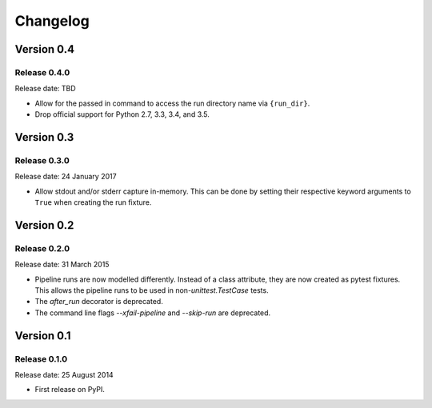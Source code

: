 .. :changelog:

Changelog
=========

Version 0.4
-----------

Release 0.4.0
^^^^^^^^^^^^^

Release date: TBD

* Allow for the passed in command to access the run directory name
  via ``{run_dir}``.
* Drop official support for Python 2.7, 3.3, 3.4, and 3.5.


Version 0.3
-----------

Release 0.3.0
^^^^^^^^^^^^^

Release date: 24 January 2017

* Allow stdout and/or stderr capture in-memory. This can be done by
  setting their respective keyword arguments to ``True`` when creating
  the run fixture.


Version 0.2
-----------

Release 0.2.0
^^^^^^^^^^^^^

Release date: 31 March 2015

* Pipeline runs are now modelled differently. Instead of a class attribute,
  they are now created as pytest fixtures. This allows the pipeline runs
  to be used in non-`unittest.TestCase` tests.

* The `after_run` decorator is deprecated.

* The command line flags `--xfail-pipeline` and `--skip-run` are deprecated.


Version 0.1
-----------

Release 0.1.0
^^^^^^^^^^^^^

Release date: 25 August 2014

* First release on PyPI.
